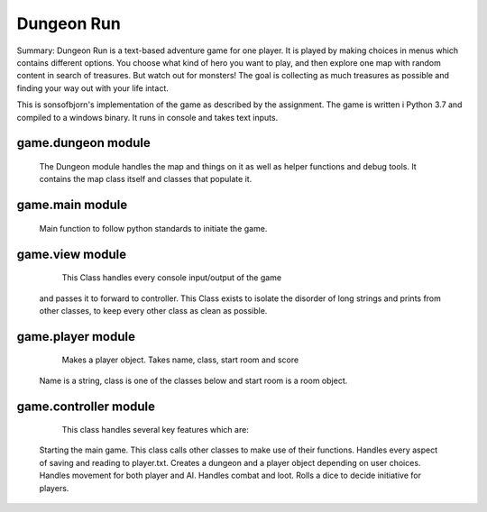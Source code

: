 Dungeon Run
============

Summary:
Dungeon Run is a text-based adventure game for one player.
It is played by making choices in menus which contains different options.
You choose what kind of hero you want to play, and then explore one map
with random content in search of treasures. But watch out
for monsters! The goal is collecting as much treasures as possible
and finding your way out with your life intact.

This is sonsofbjorn's implementation of the game as described by the assignment.
The game is written i Python 3.7 and compiled to a windows binary.
It runs in console and takes text inputs.

game.dungeon module
-------------------

	The Dungeon module handles the map and things on it as well as helper
	functions and debug tools.
	It contains the map class itself and classes that populate it.

game.main module
----------------

	Main function to follow python standards to initiate the game.
	
game.view module
----------------

	This Class handles every console input/output of the game
    and passes it to forward to controller.
    This Class exists to isolate the disorder of long strings and prints
    from other classes, to keep every other class as clean as possible.
	
game.player module
------------------

	Makes a player object. Takes name, class, start room and score
    Name is a string, class is one of the classes below and start room
    is a room object.
	
game.controller module
----------------------

	This class handles several key features which are:
    Starting the main game.
    This class calls other classes to make use of their functions.
    Handles every aspect of saving and reading to player.txt.
    Creates a dungeon and a player object depending on user choices.
    Handles movement for both player and AI.
    Handles combat and loot.
    Rolls a dice to decide initiative for players.
	
